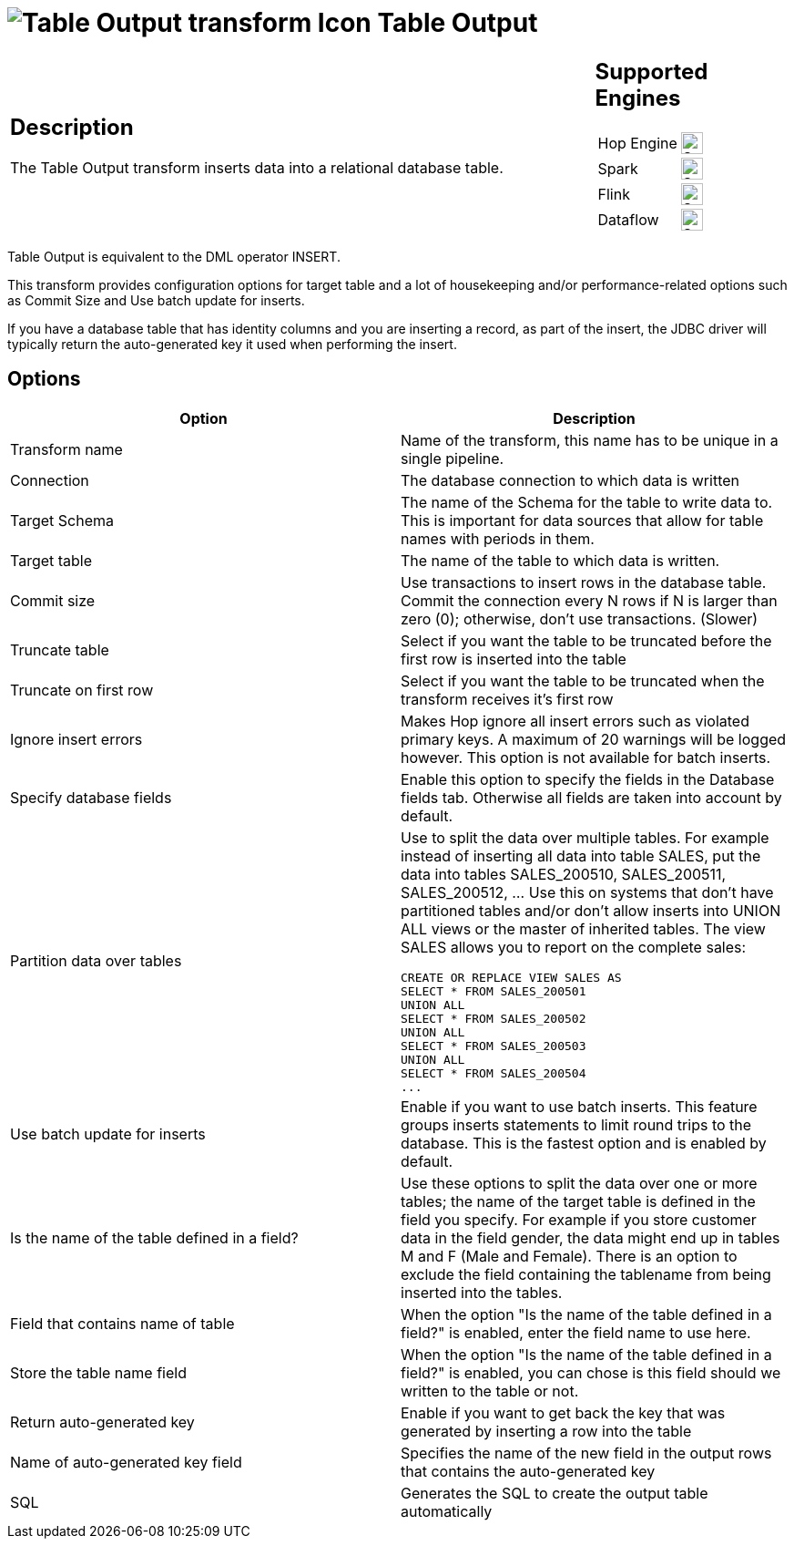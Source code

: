 ////
Licensed to the Apache Software Foundation (ASF) under one
or more contributor license agreements.  See the NOTICE file
distributed with this work for additional information
regarding copyright ownership.  The ASF licenses this file
to you under the Apache License, Version 2.0 (the
"License"); you may not use this file except in compliance
with the License.  You may obtain a copy of the License at
  http://www.apache.org/licenses/LICENSE-2.0
Unless required by applicable law or agreed to in writing,
software distributed under the License is distributed on an
"AS IS" BASIS, WITHOUT WARRANTIES OR CONDITIONS OF ANY
KIND, either express or implied.  See the License for the
specific language governing permissions and limitations
under the License.
////
:documentationPath: /pipeline/transforms/
:language: en_US
:description: The Table Output transform inserts data into a relational database table.

= image:transforms/icons/tableoutput.svg[Table Output transform Icon, role="image-doc-icon"] Table Output

[%noheader,cols="3a,1a", role="table-no-borders" ]
|===
|
== Description

The Table Output transform inserts data into a relational database table.

|
== Supported Engines
[%noheader,cols="2,1a",frame=none, role="table-supported-engines"]
!===
!Hop Engine! image:check_mark.svg[Supported, 24]
!Spark! image:check_mark.svg[Supported, 24]
!Flink! image:check_mark.svg[Supported, 24]
!Dataflow! image:check_mark.svg[Supported, 24]
!===
|===

Table Output is equivalent to the DML operator INSERT.

This transform provides configuration options for target table and a lot of housekeeping and/or performance-related options such as Commit Size and Use batch update for inserts.

If you have a database table that has identity columns and you are inserting a record, as part of the insert, the JDBC driver will typically return the auto-generated key it used when performing the insert.

== Options

[options="header"]
|===
|Option|Description
|Transform name|Name of the transform, this name has to be unique in a single pipeline.
|Connection|The database connection to which data is written
|Target Schema|The name of the Schema for the table to write data to.
This is important for data sources that allow for table names with periods in them.
|Target table|The name of the table to which data is written.
|Commit size|Use transactions to insert rows in the database table.
Commit the connection every N rows if N is larger than zero (0); otherwise, don't use transactions.
(Slower)
|Truncate table|Select if you want the table to be truncated before the first row is inserted into the table
|Truncate on first row|Select if you want the table to be truncated when the transform receives it's first row
|Ignore insert errors|Makes Hop ignore all insert errors such as violated primary keys.
A maximum of 20 warnings will be logged however.
This option is not available for batch inserts.
|Specify database fields|Enable this option to specify the fields in the Database fields tab.
Otherwise all fields are taken into account by default.
|Partition data over tables a|Use to split the data over multiple tables.
For example instead of inserting all data into table SALES, put the data into tables SALES_200510, SALES_200511, SALES_200512, ... Use this on systems that don't have partitioned tables and/or don't allow inserts into UNION ALL views or the master of inherited tables.
The view SALES allows you to report on the complete sales:

[source,sql]
----
CREATE OR REPLACE VIEW SALES AS
SELECT * FROM SALES_200501
UNION ALL
SELECT * FROM SALES_200502
UNION ALL
SELECT * FROM SALES_200503
UNION ALL
SELECT * FROM SALES_200504
...
----
|Use batch update for inserts|Enable if you want to use batch inserts.
This feature groups inserts statements to limit round trips to the database.
This is the fastest option and is enabled by default.
|Is the name of the table defined in a field?|Use these options to split the data over one or more tables; the name of the target table is defined in the field you specify.
For example if you store customer data in the field gender, the data might end up in tables M and F (Male and Female).
There is an option to exclude the field containing the tablename from being inserted into the tables.
|Field that contains name of table|When the option "Is the name of the table defined in a field?" is enabled, enter the field name to use here.
|Store the table name field|When the option "Is the name of the table defined in a field?" is enabled, you can chose is this field should we written to the table or not.
|Return auto-generated key|Enable if you want to get back the key that was generated by inserting a row into the table
|Name of auto-generated key field|Specifies the name of the new field in the output rows that contains the auto-generated key
|SQL|Generates the SQL to create the output table automatically
|===
